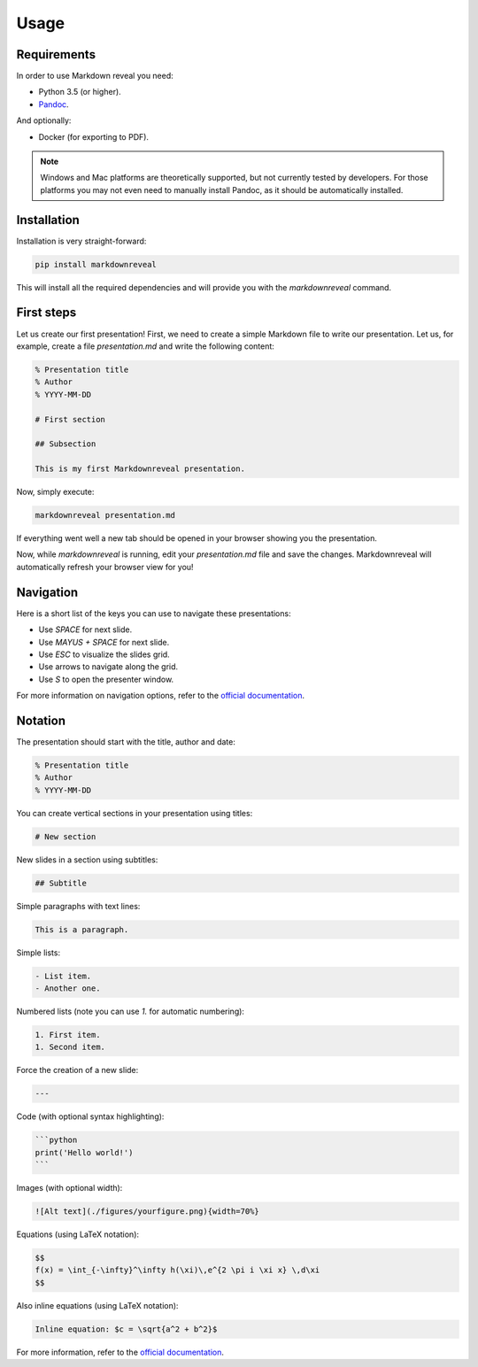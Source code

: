 .. index:: usage


*****
Usage
*****


.. index:: requirements

Requirements
============

In order to use Markdown reveal you need:

- Python 3.5 (or higher).
- `Pandoc <https://pandoc.org/>`_.

And optionally:

- Docker (for exporting to PDF).

.. note:: Windows and Mac platforms are theoretically supported, but not
   currently tested by developers. For those platforms you may not even need
   to manually install Pandoc, as it should be automatically installed.


.. index:: installation

Installation
============

Installation is very straight-forward:

.. code-block:: bash

   pip install markdownreveal

This will install all the required dependencies and will provide you with the
`markdownreveal` command.


.. index:: first steps

First steps
===========

Let us create our first presentation! First, we need to create a simple
Markdown file to write our presentation. Let us, for example, create a file
`presentation.md` and write the following content:

.. code-block:: markdown

    % Presentation title
    % Author
    % YYYY-MM-DD

    # First section

    ## Subsection

    This is my first Markdownreveal presentation.

Now, simply execute:

.. code-block:: bash

   markdownreveal presentation.md

If everything went well a new tab should be opened in your browser showing
you the presentation.

Now, while `markdownreveal` is running, edit your `presentation.md` file
and save the changes. Markdownreveal will automatically refresh your browser
view for you!


.. index:: navigation

Navigation
==========

Here is a short list of the keys you can use to navigate these presentations:

- Use `SPACE` for next slide.
- Use `MAYUS + SPACE` for next slide.
- Use `ESC` to visualize the slides grid.
- Use arrows to navigate along the grid.
- Use `S` to open the presenter window.

For more information on navigation options, refer to the
`official documentation <https://github.com/hakimel/reveal.js/>`_.


.. index:: notation

Notation
========

The presentation should start with the title, author and date:

.. code-block:: bash

    % Presentation title
    % Author
    % YYYY-MM-DD

You can create vertical sections in your presentation using titles:

.. code-block:: bash

    # New section

New slides in a section using subtitles:

.. code-block:: bash

    ## Subtitle

Simple paragraphs with text lines:

.. code-block:: bash

    This is a paragraph.

Simple lists:

.. code-block:: bash

    - List item.
    - Another one.

Numbered lists (note you can use `1.` for automatic numbering):

.. code-block:: bash

    1. First item.
    1. Second item.

Force the creation of a new slide:

.. code-block:: bash

    ---

Code (with optional syntax highlighting):

.. code-block:: bash

    ```python
    print('Hello world!')
    ```

Images (with optional width):

.. code-block:: bash

    ![Alt text](./figures/yourfigure.png){width=70%}

Equations (using LaTeX notation):

.. code-block:: bash

    $$
    f(x) = \int_{-\infty}^\infty h(\xi)\,e^{2 \pi i \xi x} \,d\xi
    $$

Also inline equations (using LaTeX notation):

.. code-block:: bash

    Inline equation: $c = \sqrt{a^2 + b^2}$

For more information, refer to the
`official documentation <http://pandoc.org/MANUAL.html#pandocs-markdown>`_.
